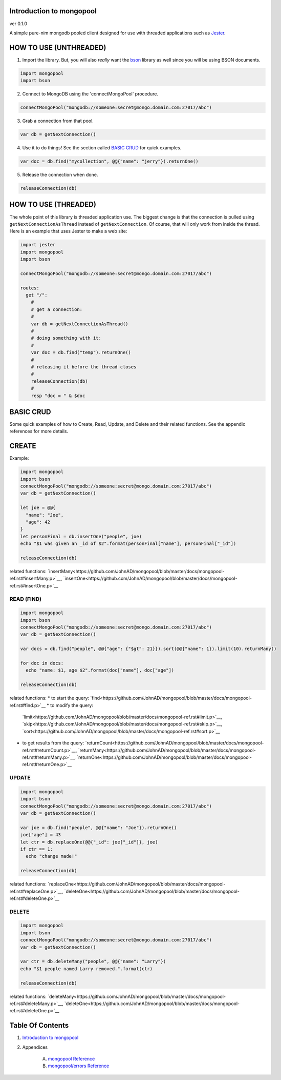 Introduction to mongopool
==============================================================================
ver 0.1.0

.. image:: https://raw.githubusercontent.com/yglukhov/nimble-tag/master/nimble.png
   :height: 34
   :width: 131
   :alt: nimble

#########################################
#########################################
A simple pure-nim mongodb pooled client designed for use with threaded
applications such as `Jester <https://github.com/dom96/jester>`__.

HOW TO USE (UNTHREADED)
=======================

1. Import the library. But, you will also *really* want the `bson <https://github.com/JohnAD/bson>`__
   library as well since you will be using BSON documents.

.. code:: nim

    import mongopool
    import bson

2. Connect to MongoDB using the 'connectMongoPool' procedure.

.. code:: nim

    connectMongoPool("mongodb://someone:secret@mongo.domain.com:27017/abc")

3. Grab a connection from that pool.

.. code:: nim

    var db = getNextConnection()

4. Use it to do things! See the section called `BASIC CRUD <#basic-crud>`__ for quick examples.

.. code:: nim

    var doc = db.find("mycollection", @@{"name": "jerry"}).returnOne()

5. Release the connection when done.

.. code:: nim

    releaseConnection(db)

HOW TO USE (THREADED)
=====================

The whole point of this library is threaded application use. The biggest
change is that the connection is pulled using ``getNextConnectionAsThread``
instead of ``getNextConnection``. Of course, that will only work from inside
the thread. Here is an example that uses Jester to make a web site:

.. code:: nim

    import jester
    import mongopool
    import bson

    connectMongoPool("mongodb://someone:secret@mongo.domain.com:27017/abc")

    routes:
      get "/":
        #
        # get a connection:
        #
        var db = getNextConnectionAsThread()
        #
        # doing something with it:
        #
        var doc = db.find("temp").returnOne()
        #
        # releasing it before the thread closes
        #
        releaseConnection(db)
        #
        resp "doc = " & $doc

BASIC CRUD
==========

Some quick examples of how to Create, Read, Update, and Delete and their
related functions. See the appendix references for more details.

CREATE
======

Example:

.. code:: nim

    import mongopool
    import bson
    connectMongoPool("mongodb://someone:secret@mongo.domain.com:27017/abc")
    var db = getNextConnection()

    let joe = @@{
      "name": "Joe",
      "age": 42
    }
    let personFinal = db.insertOne("people", joe)
    echo "$1 was given an _id of $2".format(personFinal["name"], personFinal["_id"])

    releaseConnection(db)

related functions:
`insertMany<https://github.com/JohnAD/mongopool/blob/master/docs/mongopool-ref.rst#insertMany.p>`__,
`insertOne<https://github.com/JohnAD/mongopool/blob/master/docs/mongopool-ref.rst#insertOne.p>`__

READ (FIND)
-----------

.. code:: nim

    import mongopool
    import bson
    connectMongoPool("mongodb://someone:secret@mongo.domain.com:27017/abc")
    var db = getNextConnection()

    var docs = db.find("people", @@{"age": {"$gt": 21}}).sort(@@{"name": 1}).limit(10).returnMany()

    for doc in docs:
      echo "name: $1, age $2".format(doc["name"], doc["age"])

    releaseConnection(db)

related functions:
* to start the query: `find<https://github.com/JohnAD/mongopool/blob/master/docs/mongopool-ref.rst#find.p>`__
* to modify the query:
  `limit<https://github.com/JohnAD/mongopool/blob/master/docs/mongopool-ref.rst#limit.p>`__,
  `skip<https://github.com/JohnAD/mongopool/blob/master/docs/mongopool-ref.rst#skip.p>`__,
  `sort<https://github.com/JohnAD/mongopool/blob/master/docs/mongopool-ref.rst#sort.p>`__
* to get results from the query:
  `returnCount<https://github.com/JohnAD/mongopool/blob/master/docs/mongopool-ref.rst#returnCount.p>`__,
  `returnMany<https://github.com/JohnAD/mongopool/blob/master/docs/mongopool-ref.rst#returnMany.p>`__,
  `returnOne<https://github.com/JohnAD/mongopool/blob/master/docs/mongopool-ref.rst#returnOne.p>`__

UPDATE
------

.. code:: nim

    import mongopool
    import bson
    connectMongoPool("mongodb://someone:secret@mongo.domain.com:27017/abc")
    var db = getNextConnection()

    var joe = db.find("people", @@{"name": "Joe"}).returnOne()
    joe["age"] = 43
    let ctr = db.replaceOne(@@{"_id": joe["_id"]}, joe)
    if ctr == 1:
      echo "change made!"

    releaseConnection(db)

related functions:
`replaceOne<https://github.com/JohnAD/mongopool/blob/master/docs/mongopool-ref.rst#replaceOne.p>`__,
`deleteOne<https://github.com/JohnAD/mongopool/blob/master/docs/mongopool-ref.rst#deleteOne.p>`__

DELETE
------

.. code:: nim

    import mongopool
    import bson
    connectMongoPool("mongodb://someone:secret@mongo.domain.com:27017/abc")
    var db = getNextConnection()

    var ctr = db.deleteMany("people", @@{"name": "Larry"})
    echo "$1 people named Larry removed.".format(ctr)

    releaseConnection(db)

related functions:
`deleteMany<https://github.com/JohnAD/mongopool/blob/master/docs/mongopool-ref.rst#deleteMany.p>`__,
`deleteOne<https://github.com/JohnAD/mongopool/blob/master/docs/mongopool-ref.rst#deleteOne.p>`__



Table Of Contents
=================

1. `Introduction to mongopool <docs/index.rst>`__
2. Appendices

    A. `mongopool Reference <docs/mongopool-ref.rst>`__
    B. `mongopool/errors Reference <docs/mongopool-errors-ref.rst>`__
